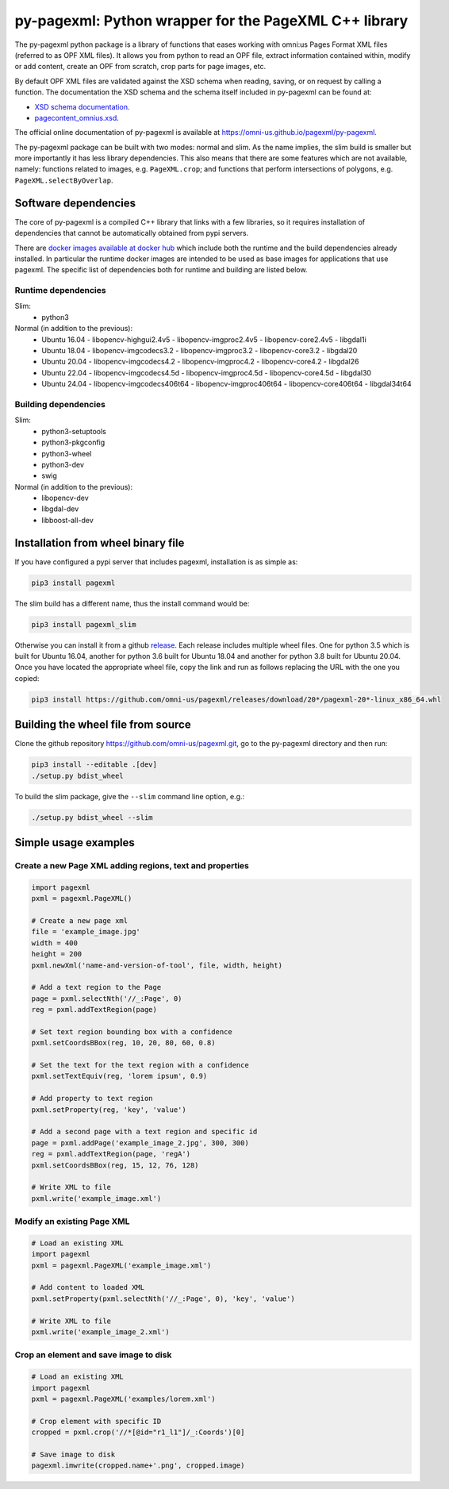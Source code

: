 py-pagexml: Python wrapper for the PageXML C++ library
======================================================

The py-pagexml python package is a library of functions that eases working with
omni:us Pages Format XML files (referred to as OPF XML files). It allows you
from python to read an OPF file, extract information contained within, modify or
add content, create an OPF from scratch, crop parts for page images, etc.

By default OPF XML files are validated against the XSD schema when reading,
saving, or on request by calling a function. The documentation the XSD schema
and the schema itself included in py-pagexml can be found at:

- `XSD schema documentation <https://omni-us.github.io/pageformat/pagecontent_omnius.html>`_.
- `pagecontent_omnius.xsd <https://omni-us.github.io/pageformat/pagecontent_omnius.xsd>`_.

The official online documentation of py-pagexml is available at `<https://omni-us.github.io/pagexml/py-pagexml>`_.

The py-pagexml package can be built with two modes: normal and slim. As the name
implies, the slim build is smaller but more importantly it has less library
dependencies. This also means that there are some features which are not
available, namely: functions related to images, e.g.
``PageXML.crop``; and functions that perform intersections of polygons, e.g.
``PageXML.selectByOverlap``.


Software dependencies
---------------------

The core of py-pagexml is a compiled C++ library that links with a few
libraries, so it requires installation of dependencies that cannot be
automatically obtained from pypi servers.

There are `docker images available at docker hub
<https://hub.docker.com/r/mauvilsa/pagexml/tags>`_ which include both the
runtime and the build dependencies already installed. In particular the runtime
docker images are intended to be used as base images for applications that use
pagexml. The specific list of dependencies both for runtime and building are
listed below.

Runtime dependencies
~~~~~~~~~~~~~~~~~~~~

Slim:
 - python3

Normal (in addition to the previous):
 - Ubuntu 16.04
   - libopencv-highgui2.4v5
   - libopencv-imgproc2.4v5
   - libopencv-core2.4v5
   - libgdal1i
 - Ubuntu 18.04
   - libopencv-imgcodecs3.2
   - libopencv-imgproc3.2
   - libopencv-core3.2
   - libgdal20
 - Ubuntu 20.04
   - libopencv-imgcodecs4.2
   - libopencv-imgproc4.2
   - libopencv-core4.2
   - libgdal26
 - Ubuntu 22.04
   - libopencv-imgcodecs4.5d
   - libopencv-imgproc4.5d
   - libopencv-core4.5d
   - libgdal30
 - Ubuntu 24.04
   - libopencv-imgcodecs406t64
   - libopencv-imgproc406t64
   - libopencv-core406t64
   - libgdal34t64

Building dependencies
~~~~~~~~~~~~~~~~~~~~~

Slim:
 - python3-setuptools
 - python3-pkgconfig
 - python3-wheel
 - python3-dev
 - swig

Normal (in addition to the previous):
 - libopencv-dev
 - libgdal-dev
 - libboost-all-dev


Installation from wheel binary file
-----------------------------------

If you have configured a pypi server that includes pagexml, installation is as
simple as:

.. code-block:: bash

    pip3 install pagexml

The slim build has a different name, thus the install command would be:

.. code-block:: bash

    pip3 install pagexml_slim

Otherwise you can install it from a github `release
<https://github.com/omni-us/pagexml/releases>`_. Each release includes multiple
wheel files. One for python 3.5 which is built for Ubuntu 16.04, another for
python 3.6 built for Ubuntu 18.04 and another for python 3.8 built for Ubuntu
20.04. Once you have located the appropriate wheel file, copy the link and run
as follows replacing the URL with the one you copied:

.. code-block:: bash

    pip3 install https://github.com/omni-us/pagexml/releases/download/20*/pagexml-20*-linux_x86_64.whl


Building the wheel file from source
-----------------------------------

Clone the github repository `<https://github.com/omni-us/pagexml.git>`_, go to
the py-pagexml directory and then run:

.. code-block:: bash

    pip3 install --editable .[dev]
    ./setup.py bdist_wheel

To build the slim package, give the ``--slim`` command line option, e.g.:

.. code-block:: bash

    ./setup.py bdist_wheel --slim


Simple usage examples
---------------------

Create a new Page XML adding regions, text and properties
~~~~~~~~~~~~~~~~~~~~~~~~~~~~~~~~~~~~~~~~~~~~~~~~~~~~~~~~~

.. code-block:: python

    import pagexml
    pxml = pagexml.PageXML()

    # Create a new page xml
    file = 'example_image.jpg'
    width = 400
    height = 200
    pxml.newXml('name-and-version-of-tool', file, width, height)

    # Add a text region to the Page
    page = pxml.selectNth('//_:Page', 0)
    reg = pxml.addTextRegion(page)

    # Set text region bounding box with a confidence
    pxml.setCoordsBBox(reg, 10, 20, 80, 60, 0.8)

    # Set the text for the text region with a confidence
    pxml.setTextEquiv(reg, 'lorem ipsum', 0.9)

    # Add property to text region
    pxml.setProperty(reg, 'key', 'value')

    # Add a second page with a text region and specific id
    page = pxml.addPage('example_image_2.jpg', 300, 300)
    reg = pxml.addTextRegion(page, 'regA')
    pxml.setCoordsBBox(reg, 15, 12, 76, 128)

    # Write XML to file
    pxml.write('example_image.xml')


Modify an existing Page XML
~~~~~~~~~~~~~~~~~~~~~~~~~~~

.. code-block:: python

    # Load an existing XML
    import pagexml
    pxml = pagexml.PageXML('example_image.xml')

    # Add content to loaded XML
    pxml.setProperty(pxml.selectNth('//_:Page', 0), 'key', 'value')

    # Write XML to file
    pxml.write('example_image_2.xml')


Crop an element and save image to disk
~~~~~~~~~~~~~~~~~~~~~~~~~~~~~~~~~~~~~~

.. code-block:: python

    # Load an existing XML
    import pagexml
    pxml = pagexml.PageXML('examples/lorem.xml')

    # Crop element with specific ID
    cropped = pxml.crop('//*[@id="r1_l1"]/_:Coords')[0]

    # Save image to disk
    pagexml.imwrite(cropped.name+'.png', cropped.image)
